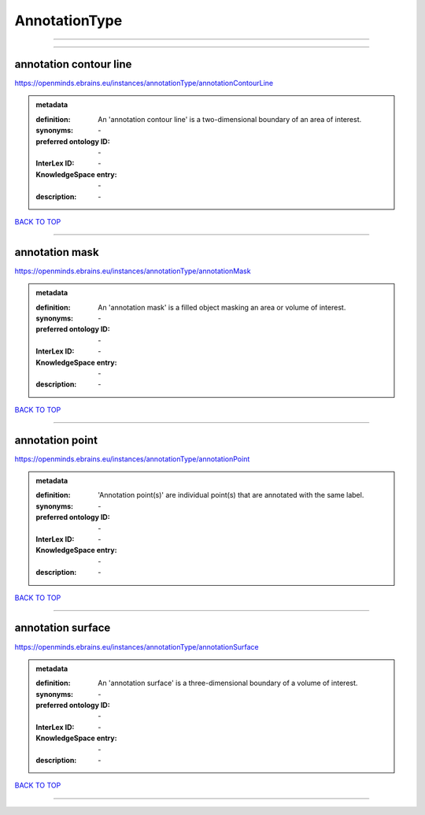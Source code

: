 ##############
AnnotationType
##############

------------

------------

annotation contour line
-----------------------

https://openminds.ebrains.eu/instances/annotationType/annotationContourLine

.. admonition:: metadata

   :definition: An 'annotation contour line' is a two-dimensional boundary of an area of interest.
   :synonyms: \-
   :preferred ontology ID: \-
   :InterLex ID: \-
   :KnowledgeSpace entry: \-
   :description: \-

`BACK TO TOP <AnnotationType_>`_

------------

annotation mask
---------------

https://openminds.ebrains.eu/instances/annotationType/annotationMask

.. admonition:: metadata

   :definition: An 'annotation mask' is a filled object masking an area or volume of interest.
   :synonyms: \-
   :preferred ontology ID: \-
   :InterLex ID: \-
   :KnowledgeSpace entry: \-
   :description: \-

`BACK TO TOP <AnnotationType_>`_

------------

annotation point
----------------

https://openminds.ebrains.eu/instances/annotationType/annotationPoint

.. admonition:: metadata

   :definition: 'Annotation point(s)' are individual point(s) that are annotated with the same label.
   :synonyms: \-
   :preferred ontology ID: \-
   :InterLex ID: \-
   :KnowledgeSpace entry: \-
   :description: \-

`BACK TO TOP <AnnotationType_>`_

------------

annotation surface
------------------

https://openminds.ebrains.eu/instances/annotationType/annotationSurface

.. admonition:: metadata

   :definition: An 'annotation surface' is a three-dimensional boundary of a volume of interest.
   :synonyms: \-
   :preferred ontology ID: \-
   :InterLex ID: \-
   :KnowledgeSpace entry: \-
   :description: \-

`BACK TO TOP <AnnotationType_>`_

------------

